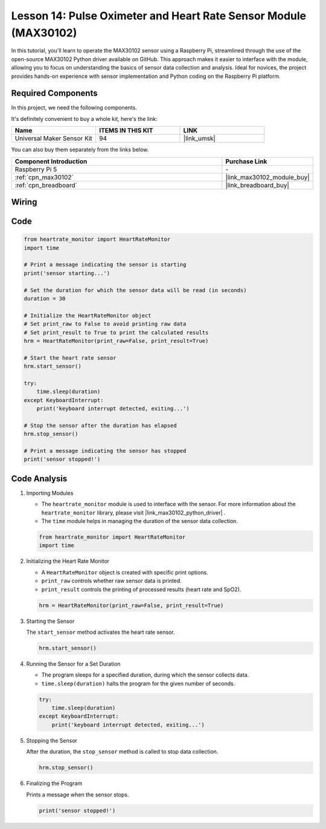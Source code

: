 .. _pi_lesson14_max30102:

Lesson 14: Pulse Oximeter and Heart Rate Sensor Module (MAX30102)
====================================================================

In this tutorial, you'll learn to operate the MAX30102 sensor using a Raspberry Pi, streamlined through the use of the open-source MAX30102 Python driver available on GitHub. This approach makes it easier to interface with the module, allowing you to focus on understanding the basics of sensor data collection and analysis. Ideal for novices, the project provides hands-on experience with sensor implementation and Python coding on the Raspberry Pi platform.

Required Components
--------------------------

In this project, we need the following components. 

It's definitely convenient to buy a whole kit, here's the link: 

.. list-table::
    :widths: 20 20 20
    :header-rows: 1

    *   - Name	
        - ITEMS IN THIS KIT
        - LINK
    *   - Universal Maker Sensor Kit
        - 94
        - |link_umsk|

You can also buy them separately from the links below.

.. list-table::
    :widths: 30 10
    :header-rows: 1

    *   - Component Introduction
        - Purchase Link

    *   - Raspberry Pi 5
        - \-
    *   - :ref:`cpn_max30102`
        - |link_max30102_module_buy|
    *   - :ref:`cpn_breadboard`
        - |link_breadboard_buy|


Wiring
---------------------------

.. image:: img/Lesson_14_MAX30102_pi_bb.png
    :width: 100%


Code
---------------------------

.. code-block:: python

   from heartrate_monitor import HeartRateMonitor
   import time
   
   # Print a message indicating the sensor is starting
   print('sensor starting...')
   
   # Set the duration for which the sensor data will be read (in seconds)
   duration = 30
   
   # Initialize the HeartRateMonitor object
   # Set print_raw to False to avoid printing raw data
   # Set print_result to True to print the calculated results
   hrm = HeartRateMonitor(print_raw=False, print_result=True)
   
   # Start the heart rate sensor
   hrm.start_sensor()
   
   try:
       time.sleep(duration)
   except KeyboardInterrupt:
       print('keyboard interrupt detected, exiting...')
   
   # Stop the sensor after the duration has elapsed
   hrm.stop_sensor()
   
   # Print a message indicating the sensor has stopped
   print('sensor stopped!')



Code Analysis
---------------------------

#. Importing Modules

   - The ``heartrate_monitor`` module is used to interface with the sensor. For more information about the ``heartrate_monitor`` library, please visit |link_max30102_python_driver| .
   - The ``time`` module helps in managing the duration of the sensor data collection.

   .. raw:: html

      <br/>

   .. code-block:: python

      from heartrate_monitor import HeartRateMonitor
      import time

#. Initializing the Heart Rate Monitor

   - A ``HeartRateMonitor`` object is created with specific print options.
   - ``print_raw`` controls whether raw sensor data is printed.
   - ``print_result`` controls the printing of processed results (heart rate and SpO2).

   .. raw:: html

      <br/>

   .. code-block:: python

      hrm = HeartRateMonitor(print_raw=False, print_result=True)

#. Starting the Sensor

   The ``start_sensor`` method activates the heart rate sensor.

   .. code-block:: python

      hrm.start_sensor()

#. Running the Sensor for a Set Duration

   - The program sleeps for a specified duration, during which the sensor collects data.
   - ``time.sleep(duration)`` halts the program for the given number of seconds.

   .. raw:: html

      <br/>

   .. code-block:: python

      try:
          time.sleep(duration)
      except KeyboardInterrupt:
          print('keyboard interrupt detected, exiting...')

#. Stopping the Sensor

   After the duration, the ``stop_sensor`` method is called to stop data collection.

   .. code-block:: python

      hrm.stop_sensor()

#. Finalizing the Program

   Prints a message when the sensor stops.

   .. code-block:: python

      print('sensor stopped!')